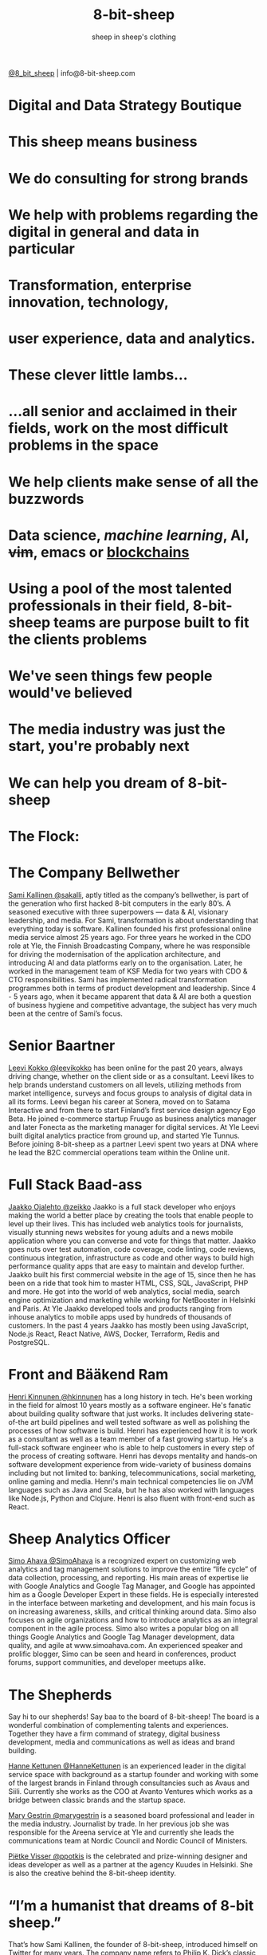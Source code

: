 #+Title: 8-bit-sheep
#+Author: sheep in sheep's clothing
#+Email: info@8-bit-sheep.com


#+HTML_HEAD_EXTRA: <link rel="stylesheet" type="text/css" href="MyFontsWebfontsKit.css">  
#+HTML_HEAD: <link rel="stylesheet" type="text/css" href="./8bs.css"/>
#+HTML_HEAD_EXTRA: <link rel="stylesheet" type="text/css" href="./8bs.css"/>

#+OPTIONS: num:nil
#+OPTIONS: toc:nil
#+OPTIONS: ^:nil

#+BEGIN_SRC emacs-lisp :exports none
(setq org-html-validation-link nil)
#+END_SRC

#+RESULTS:

[[file:logoanimation.gif]]

  #+BEGIN_CENTER
[[https://twitter.com/8_bit_sheep][@8_bit_sheep]] | info@8-bit-sheep.com 
  #+END_CENTER

* Digital and Data Strategy Boutique
* This sheep means business
* We do consulting for strong brands
* We help with problems regarding the digital in general and data in particular
* Transformation, enterprise innovation, technology, 
* user experience, data and analytics.
* These clever little lambs…
*  ...all senior and acclaimed in their fields, work on the most difficult problems in the space
* We help clients make sense of all the buzzwords
* *Data science*, /machine learning/, AI, +vim+, emacs or _blockchains_
* Using a pool of the most talented professionals in their field, 8-bit-sheep teams are purpose built to fit the clients problems
* We've seen things few people would've believed
* The media industry was just the start, you're probably next
* We can help you dream of 8-bit-sheep
* The Flock:
* The Company Bellwether

  #+BEGIN_CENTER
[[file:sami-by-aino.jpg]]

  #+END_CENTER
[[https://twitter.com/sakalli][ Sami Kallinen @sakalli]], aptly titled as the company’s bellwether, is part of the generation who first hacked 8-bit computers in the early 80’s. A seasoned executive with three superpowers — data & AI, visionary leadership, and media. For Sami, transformation is about understanding that everything today is software.
Kallinen founded his first professional online media service almost 25 years ago. For three years he worked in the CDO role at Yle, the Finnish Broadcasting Company, where he was responsible for driving the modernisation of the application architecture, and introducing AI and data platforms early on to the organisation. Later, he worked in the management team of KSF Media for two years with CDO & CTO responsibilities. Sami has implemented radical transformation programmes both in terms of product development and leadership. Since 4 - 5 years ago, when it became apparent that data & AI are both a question of business hygiene and competitive advantage, the subject has very much been at the centre of Sami’s focus.

* Senior Baartner

  #+BEGIN_CENTER
[[file:leevi.jpg]]

  #+END_CENTER
[[https://twitter.com/leevikokko][ Leevi Kokko @leevikokko]] has been online for the past 20 years, always driving change, whether on the client side or as a consultant. Leevi likes to help brands understand customers on all levels, utilizing methods from market intelligence, surveys and focus groups to analysis of digital data in all its forms.
Leevi began his career at Sonera, moved on to Satama Interactive and from there to start Finland’s first service design agency Ego Beta. He joined e-commerce startup Fruugo as business analytics manager and later Fonecta as the marketing manager for digital services. At Yle Leevi built digital analytics practice from ground up, and started Yle Tunnus. Before joining 8-bit-sheep as a partner Leevi spent two years at DNA where he lead the B2C commercial operations team within the Online unit.

* Full Stack Baad-ass

  #+BEGIN_CENTER
[[file:zeikko.jpg]]

  #+END_CENTER
[[https://twitter.com/zeikko][ Jaakko Ojalehto @zeikko]] Jaakko is a full stack developer who enjoys making the world a better place by creating the tools that enable people to level up their lives. This has included web analytics tools for journalists, visually stunning news websites for young adults and a news mobile application where you can converse and vote for things that matter. Jaakko goes nuts over test automation, code coverage, code linting, code reviews, continuous integration, infrastructure as code and other ways to build high performance quality apps that are easy to maintain and develop further.
Jaakko built his first commercial website in the age of 15, since then he has been on a ride that took him to master HTML, CSS, SQL, JavaScript, PHP and more. He got into the world of web analytics, social media, search engine optimization and marketing while working for NetBooster in Helsinki and Paris. At Yle Jaakko developed tools and products ranging from inhouse analytics to mobile apps used by hundreds of thousands of customers. In the past 4 years Jaakko has mostly been using JavaScript, Node.js React, React Native, AWS, Docker, Terraform, Redis and PostgreSQL. 

* Front and Bääkend Ram

  #+BEGIN_CENTER
[[file:hequ.jpg]]

  #+END_CENTER
[[https://twitter.com/hkinnunen][ Henri Kinnunen @hkinnunen]] has a long history in tech. He's been working in the field for almost 10 years mostly as a software engineer. He's fanatic about building quality software that just works. It includes delivering state-of-the art build pipelines and well tested software as well as polishing the processes of how software is build.
Henri has experienced how it is to work as a consultant as well as a team member of a fast growing startup. He's a full-stack software engineer who is able to help customers in every step of the process of creating software. Henri has devops mentality and hands-on software development experience from wide-variety of business domains including but not limited to: banking, telecommunications, social marketing, online gaming and media.
Henri's main technical competencies lie on JVM languages such as Java and Scala, but he has also worked with languages like Node.js, Python and Clojure. Henri is also fluent with front-end such as React.

* Sheep Analytics Officer

  #+BEGIN_CENTER
[[file:simo.jpg]]

  #+END_CENTER
[[https://twitter.com/SimoAhava][ Simo Ahava @SimoAhava]] is a recognized expert on customizing web analytics and tag management solutions to improve the entire “life cycle” of data collection, processing, and reporting. His main areas of expertise lie with Google Analytics and Google Tag Manager, and Google has appointed him as a Google Developer Expert in these fields. He is especially interested in the interface between marketing and development, and his main focus is on increasing awareness, skills, and critical thinking around data. Simo also focuses on agile organizations and how to introduce analytics as an integral component in the agile process.
Simo also writes a popular blog on all things Google Analytics and Google Tag Manager development, data quality, and agile at www.simoahava.com. An experienced speaker and prolific blogger, Simo can be seen and heard in conferences, product forums, support communities, and developer meetups alike.

* The Shepherds

  #+BEGIN_CENTER
[[file:theshepherds.jpg]]

  #+END_CENTER

Say hi to our shepherds! Say baa to the board of 8-bit-sheep! The board is a wonderful combination of complementing talents and experiences. Together they have a firm command of strategy, digital business development, media and communications as well as ideas and brand building.

[[https://twitter.com/HanneKettunen][ Hanne Kettunen @HanneKettunen]] is an experienced leader in the digital service space with background as a startup founder and working with some of the largest brands in Finland through consultancies such as Avaus and Siili. Currently she works as the COO at Avanto Ventures which works as a bridge between classic brands and the startup space.

[[https://twitter.com/marygestrin][ Mary Gestrin @marygestrin]] is a seasoned board professional and leader in the media industry. Journalist by trade. In her previous job she was responsible for the Areena service at Yle and currently she leads the communications team at Nordic Council and Nordic Council of Ministers.


[[https://twitter.com/ppotkis][ Piëtke Visser @ppotkis]] is the celebrated and prize-winning designer and ideas developer as well as a partner at the agency Kuudes in Helsinki. She is also the creative behind the 8-bit-sheep identity.



* 

  
* “I’m a humanist that dreams of 8-bit sheep.”
That’s how Sami Kallinen, the founder of 8-bit-sheep, introduced himself on Twitter for many years. The company name refers to Philip K. Dick’s classic sci-fi novel Do Androids Dream of Electric Sheep and the necessary combination of arts and technology.

  
  

  #+BEGIN_CENTER
    ---
[[https://twitter.com/8_bit_sheep][@8_bit_sheep]] | info@8-bit-sheep.com 
  #+END_CENTER

* Baaa


